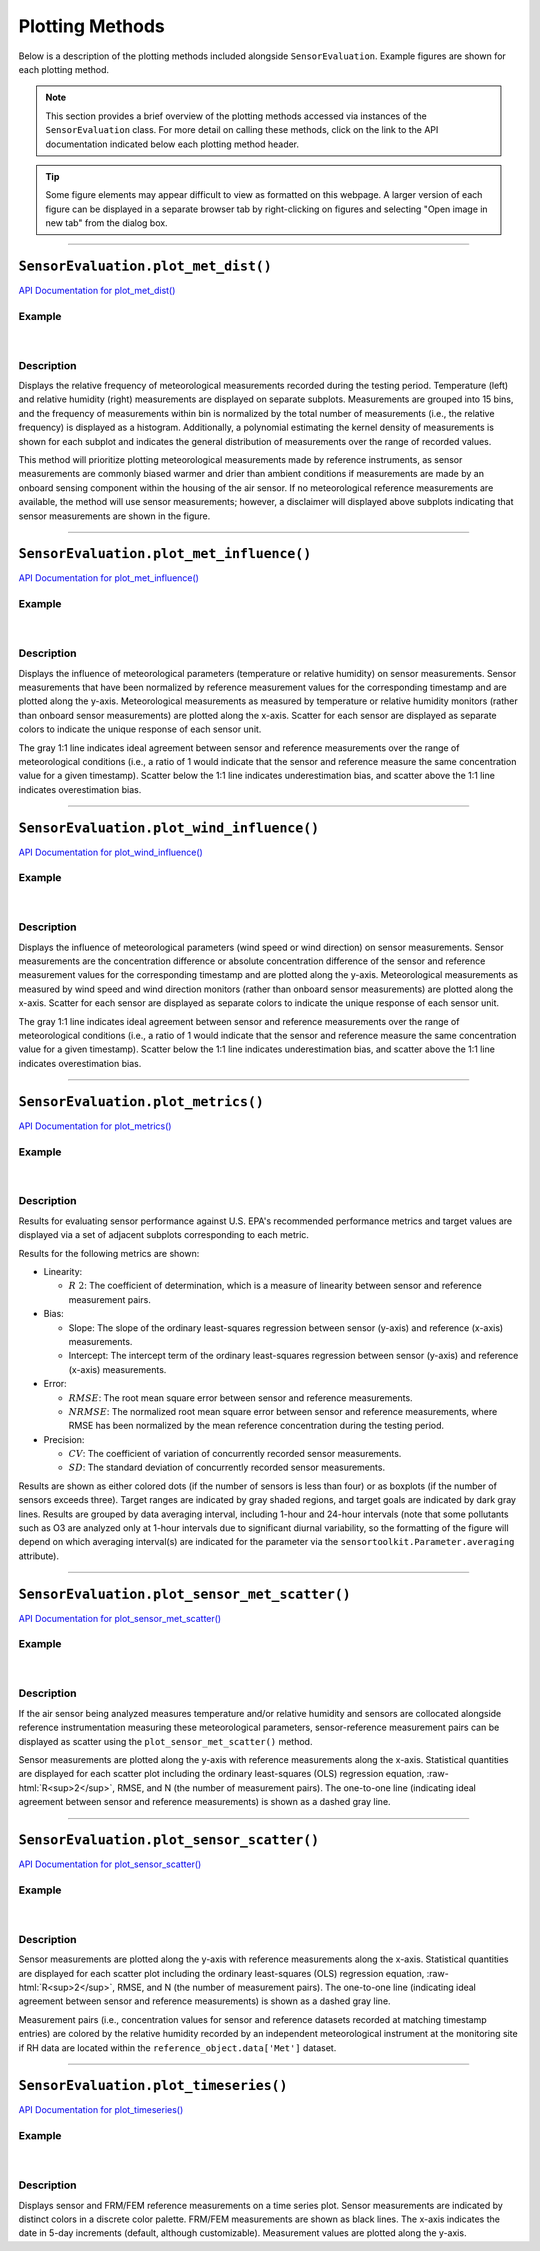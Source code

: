 Plotting Methods
----------------

.. role:: raw-html(raw)
   :format: html

Below is a description of the plotting methods included alongside ``SensorEvaluation``.
Example figures are shown for each plotting method.

.. note::

  This section provides a brief overview of the plotting methods accessed via
  instances of the ``SensorEvaluation`` class. For more detail on calling these
  methods, click on the link to the API documentation indicated below each
  plotting method header.

.. tip::

  Some figure elements may appear difficult to view as formatted on this webpage.
  A larger version of each figure can be displayed in a separate browser tab by
  right-clicking on figures and selecting "Open image in new tab" from the dialog box.

-----

``SensorEvaluation.plot_met_dist()``
~~~~~~~~~~~~~~~~~~~~~~~~~~~~~~~~~~~~

`API Documentation for plot_met_dist() <../../api/_autosummary/sensortoolkit.evaluation_objs._sensor_eval.SensorEvaluation.html#sensortoolkit.evaluation_objs._sensor_eval.SensorEvaluation.plot_met_dist>`_

Example
"""""""

.. figure:: ../../data/Example_Toco_Toucan_met_dist_230209.png
   :align: center
   :alt: Meteorological distribution plot for temperature and relative humidity measurements recorded during the testing period.

|

Description
"""""""""""

Displays the relative frequency of meteorological measurements recorded during the
testing period. Temperature (left) and relative humidity (right) measurements are displayed on
separate subplots. Measurements are grouped into 15 bins, and the frequency of measurements within bin
is normalized by the total number of measurements (i.e., the relative frequency) is
displayed as a histogram. Additionally, a polynomial estimating
the kernel density of measurements is shown for each subplot and indicates the
general distribution of measurements over the range of recorded values.

This method will prioritize plotting meteorological measurements made by
reference instruments, as sensor measurements are commonly biased warmer and drier than
ambient conditions if measurements are made by an onboard sensing component within
the housing of the air sensor. If no meteorological reference measurements are
available, the method will use sensor measurements; however, a disclaimer will displayed
above subplots indicating that sensor measurements are shown in the figure.

-----

``SensorEvaluation.plot_met_influence()``
~~~~~~~~~~~~~~~~~~~~~~~~~~~~~~~~~~~~~~~~~

`API Documentation for plot_met_influence() <../../api/_autosummary/sensortoolkit.evaluation_objs._sensor_eval.SensorEvaluation.html#sensortoolkit.evaluation_objs._sensor_eval.SensorEvaluation.plot_met_influence>`_

Example
"""""""

.. figure:: ../../data/Example_Toco_Toucan_normalized_PM25_met_influence_230209.png
   :align: center
   :alt: Normalized scatter plots indicating the influence of temperature and relative humidity on sensor measurements by plotting normalized sensor-reference data pairs (i.e., sensor concentration divided by concurrently recorded reference concentration) vs. the meteorological parameter (either temperature or relative humidity).

|

Description
"""""""""""

Displays the influence of meteorological parameters (temperature or relative
humidity) on sensor measurements. Sensor measurements that have been normalized
by reference measurement values for the corresponding timestamp and are plotted
along the y-axis. Meteorological measurements as measured by temperature or
relative humidity monitors (rather than onboard sensor measurements) are plotted
along the x-axis. Scatter for each sensor are displayed as separate colors to
indicate the unique response of each sensor unit.

The gray 1:1 line indicates ideal agreement between sensor and reference measurements
over the range of meteorological conditions (i.e., a ratio of 1 would indicate
that the sensor and reference measure the same concentration value for a given timestamp).
Scatter below the 1:1 line indicates underestimation bias, and scatter above the 1:1 line
indicates overestimation bias.

-----

``SensorEvaluation.plot_wind_influence()``
~~~~~~~~~~~~~~~~~~~~~~~~~~~~~~~~~~~~~~~~~~

`API Documentation for plot_wind_influence() <../../api/_autosummary/sensortoolkit.evaluation_objs._sensor_eval.SensorEvaluation.html#sensortoolkit.evaluation_objs._sensor_eval.SensorEvaluation.plot_wind_influence>`_

Example
"""""""

.. figure:: ../../data/Example_Test_Testing_diff_absdiff_PM25_met_report_fmt_240822_v1.png
   :align: center
   :alt: Scatter plots indicating the influence of wind speed and wind direction on sensor measurements by plotting the concentration difference (sensor-reference) vs. wind speed or the absolute concentration difference (sensor-reference) vs. wind direction.

|

Description
"""""""""""

Displays the influence of meteorological parameters (wind speed or wind
direction) on sensor measurements. Sensor measurements are the concentration 
difference or absolute concentration difference of the sensor and reference 
measurement values for the corresponding timestamp and are plotted
along the y-axis. Meteorological measurements as measured by wind speed and wind direction 
monitors (rather than onboard sensor measurements) are plotted
along the x-axis. Scatter for each sensor are displayed as separate colors to
indicate the unique response of each sensor unit.

The gray 1:1 line indicates ideal agreement between sensor and reference measurements
over the range of meteorological conditions (i.e., a ratio of 1 would indicate
that the sensor and reference measure the same concentration value for a given timestamp).
Scatter below the 1:1 line indicates underestimation bias, and scatter above the 1:1 line
indicates overestimation bias.

-----

``SensorEvaluation.plot_metrics()``
~~~~~~~~~~~~~~~~~~~~~~~~~~~~~~~~~~~

`API Documentation for plot_metrics() <../../api/_autosummary/sensortoolkit.evaluation_objs._sensor_eval.SensorEvaluation.html#sensortoolkit.evaluation_objs._sensor_eval.SensorEvaluation.plot_metrics>`_

Example
"""""""

.. figure:: ../../data/Example_Toco_Toucan_PM25_plot_metrics_230209.png
   :align: center
   :alt: Figure displaying multiple subplots for graphing how sensors perform against the statistical metrics recommended by EPA for evaluating air sensor performance.

|

Description
"""""""""""

Results for evaluating sensor performance against U.S. EPA's recommended performance metrics
and target values are displayed via a set of adjacent subplots corresponding to each metric.

Results for the following metrics are shown:

- Linearity:

  - :math:`R~2`: The coefficient of determination, which is a measure of linearity between sensor
    and reference measurement pairs.

- Bias:

  - Slope: The slope of the ordinary least-squares regression between sensor (y-axis) and
    reference (x-axis) measurements.
  - Intercept: The intercept term of the ordinary least-squares regression between sensor (y-axis) and
    reference (x-axis) measurements.

- Error:

  - :math:`RMSE`: The root mean square error between sensor and reference measurements.
  - :math:`NRMSE`: The normalized root mean square error between sensor and reference measurements, where
    RMSE has been normalized by the mean reference concentration during the testing period.

- Precision:

  - :math:`CV`: The coefficient of variation of concurrently recorded sensor measurements.
  - :math:`SD`: The standard deviation of concurrently recorded sensor measurements.

Results are shown as either colored dots (if the number of sensors is less than four) or as
boxplots (if the number of sensors exceeds three). Target ranges are indicated by gray shaded
regions, and target goals are indicated by dark gray lines. Results are grouped by data
averaging interval, including 1-hour and 24-hour intervals (note that some pollutants such as
O3 are analyzed only at 1-hour intervals due to significant diurnal variability, so the
formatting of the figure will depend on which averaging interval(s) are indicated for the parameter
via the ``sensortoolkit.Parameter.averaging`` attribute).

-----

``SensorEvaluation.plot_sensor_met_scatter()``
~~~~~~~~~~~~~~~~~~~~~~~~~~~~~~~~~~~~~~~~~~~~~~

`API Documentation for plot_sensor_met_scatter() <../../api/_autosummary/sensortoolkit.evaluation_objs._sensor_eval.SensorEvaluation.html#sensortoolkit.evaluation_objs._sensor_eval.SensorEvaluation.plot_sensor_met_scatter>`_

Example
"""""""

.. figure:: ../../data/Example_Make_Model_vs_Philips_Pw976202_1-hour_3_sensors_211103.png
   :align: center
   :alt: Scatter plot indicating the agreement between internal (i.e. onboard) meteorological sensor measurements for either temperature or relative humidity against concurrently recorded measurements by an independent monitor at the testing site.

|

Description
"""""""""""

If the air sensor being analyzed measures temperature and/or relative humidity and
sensors are collocated alongside reference instrumentation measuring these meteorological
parameters, sensor-reference measurement pairs can be displayed as scatter using the
``plot_sensor_met_scatter()`` method.

Sensor measurements are plotted along the
y-axis with reference measurements along the x-axis. Statistical quantities are displayed
for each scatter plot including the ordinary least-squares (OLS) regression equation, :raw-html:`R<sup>2</sup>`,
RMSE, and N (the number of measurement pairs). The one-to-one line (indicating ideal agreement between
sensor and reference measurements) is shown as a dashed gray line.

-----

``SensorEvaluation.plot_sensor_scatter()``
~~~~~~~~~~~~~~~~~~~~~~~~~~~~~~~~~~~~~~~~~~

`API Documentation for plot_sensor_scatter() <../../api/_autosummary/sensortoolkit.evaluation_objs._sensor_eval.SensorEvaluation.html#sensortoolkit.evaluation_objs._sensor_eval.SensorEvaluation.plot_sensor_scatter>`_

Example
"""""""

.. figure:: ../../data/Example_Toco_Toucan_vs_FEM_1-hour_3_sensors_sensor_scatter_230209.png
   :align: center
   :alt: Scatter plot indicating the agreement between sensor parameter measurements (example shown is for fine particulate matter) against concurrently recorded measurements by an FRM/FEM instrument at the testing site.

|

Description
"""""""""""

Sensor measurements are plotted along the
y-axis with reference measurements along the x-axis. Statistical quantities are displayed
for each scatter plot including the ordinary least-squares (OLS) regression equation, :raw-html:`R<sup>2</sup>`,
RMSE, and N (the number of measurement pairs). The one-to-one line (indicating ideal agreement between
sensor and reference measurements) is shown as a dashed gray line.

Measurement pairs (i.e., concentration values for sensor and reference datasets recorded
at matching timestamp entries) are colored by the relative humidity
recorded by an independent meteorological instrument at the monitoring
site if RH data are located within the ``reference_object.data['Met']`` dataset.

-----

``SensorEvaluation.plot_timeseries()``
~~~~~~~~~~~~~~~~~~~~~~~~~~~~~~~~~~~~~~

`API Documentation for plot_timeseries() <../../api/_autosummary/sensortoolkit.evaluation_objs._sensor_eval.SensorEvaluation.html#sensortoolkit.evaluation_objs._sensor_eval.SensorEvaluation.plot_timeseries>`_

Example
"""""""

.. figure:: ../../data/Example_Toco_Toucan_PM25_timeseries_230209.png
   :align: center
   :alt: Time series plot indicating the variation in sensor and FRM/FEM measurements at 1-hour and 24-hour averaging intervals over the testing period.

|

Description
"""""""""""

Displays sensor and FRM/FEM reference measurements on a time series plot.
Sensor measurements are indicated by distinct colors in a discrete color palette.
FRM/FEM measurements are shown as black lines. The x-axis indicates the date in
5-day increments (default, although customizable). Measurement values are plotted
along the y-axis.
